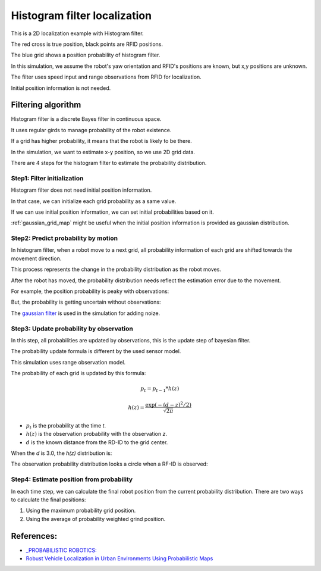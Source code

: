 Histogram filter localization
-----------------------------

.. image:: https://github.com/AtsushiSakai/PythonRoboticsGifs/raw/master/Localization/histogram_filter/animation.gif

This is a 2D localization example with Histogram filter.

The red cross is true position, black points are RFID positions.

The blue grid shows a position probability of histogram filter.

In this simulation, we assume the robot's yaw orientation and RFID's positions are known,
but x,y positions are unknown.

The filter uses speed input and range observations from RFID for localization.

Initial position information is not needed.

Filtering algorithm
~~~~~~~~~~~~~~~~~~~~

Histogram filter is a discrete Bayes filter in continuous space.

It uses regular girds to manage probability of the robot existence.

If a grid has higher probability, it means that the robot is likely to be there.

In the simulation, we want to estimate x-y position, so we use 2D grid data.

There are 4 steps for the histogram filter to estimate the probability distribution.

Step1: Filter initialization
^^^^^^^^^^^^^^^^^^^^^^^^^^^^^

Histogram filter does not need initial position information.

In that case, we can initialize each grid probability as a same value.

If we can use initial position information, we can set initial probabilities based on it.

:ref:`gaussian_grid_map` might be useful when the initial position information is provided as gaussian distribution.

Step2: Predict probability by motion
^^^^^^^^^^^^^^^^^^^^^^^^^^^^^^^^^^^^

In histogram filter, when a robot move to a next grid,
all probability information of each grid are shifted towards the movement direction.

This process represents the change in the probability distribution as the robot moves.

After the robot has moved, the probability distribution needs reflect
the estimation error due to the movement.

For example, the position probability is peaky with observations:

.. image:: 1.png
   :width: 400px

But, the probability is getting uncertain without observations:

.. image:: 2.png
   :width: 400px


The `gaussian filter <https://docs.scipy.org/doc/scipy/reference/generated/scipy.ndimage.gaussian_filter.html>`_
is used in the simulation for adding noize.

Step3: Update probability by observation
^^^^^^^^^^^^^^^^^^^^^^^^^^^^^^^^^^^^^^^^^
In this step, all probabilities are updated by observations,
this is the update step of bayesian filter.

The probability update formula is different by the used sensor model.

This simulation uses range observation model.

The probability of each grid is updated by this formula:

.. math:: p_t=p_{t-1}*h(z)

.. math:: h(z)=\frac{\exp \left(-(d - z)^{2} / 2\right)}{\sqrt{2 \pi}}

- :math:`p_t` is the probability at the time `t`.

- :math:`h(z)` is the observation probability with the observation `z`.

- :math:`d` is the known distance from the RD-ID to the grid center.

When the `d` is 3.0, the `h(z)` distribution is:

.. image:: 4.png
   :width: 400px

The observation probability distribution looks a circle when a RF-ID is observed:

.. image:: 3.png
   :width: 400px

Step4: Estimate position from probability
^^^^^^^^^^^^^^^^^^^^^^^^^^^^^^^^^^^^^^^^^^
In each time step, we can calculate the final robot position from the current probability distribution.
There are two ways to calculate the final positions:

1. Using the maximum probability grid position.

2. Using the average of probability weighted grind position.



References:
~~~~~~~~~~~

- `_PROBABILISTIC ROBOTICS: <http://www.probabilistic-robotics.org>`_
- `Robust Vehicle Localization in Urban Environments Using Probabilistic Maps <http://driving.stanford.edu/papers/ICRA2010.pdf>`_
